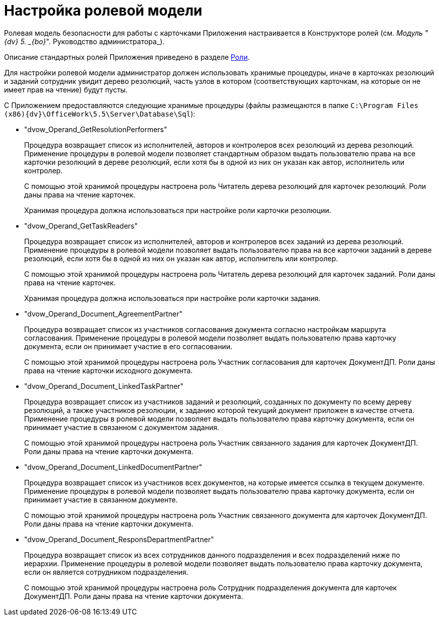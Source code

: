 = Настройка ролевой модели

Ролевая модель безопасности для работы с карточками Приложения настраивается в Конструкторе ролей (см. _Модуль "{dv} 5. _{bo}_". Руководство администратора_).

Описание стандартных ролей Приложения приведено в разделе xref:Role_model.adoc[Роли].

Для настройки ролевой модели администратор должен использовать хранимые процедуры, иначе в карточках резолюций и заданий сотрудник увидит дерево резолюций, часть узлов в котором (соответствующих карточкам, на которые он не имеет прав на чтение) будут пусты.

С Приложением предоставляются следующие хранимые процедуры (файлы размещаются в папке `C:\Program Files (x86)\{dv}\OfficeWork\5.5\Server\Database\Sql`):

* "dvow_Operand_GetResolutionPerformers"
+
Процедура возвращает список из исполнителей, авторов и контролеров всех резолюций из дерева резолюций. Применение процедуры в ролевой модели позволяет стандартным образом выдать пользователю права на все карточки резолюций в дереве резолюций, если хотя бы в одной из них он указан как автор, исполнитель или контролер.
+
С помощью этой хранимой процедуры настроена роль Читатель дерева резолюций для карточек резолюций. Роли даны права на чтение карточек.
+
Хранимая процедура должна использоваться при настройке роли карточки резолюции.
* "dvow_Operand_GetTaskReaders"
+
Процедура возвращает список из исполнителей, авторов и контролеров всех заданий из дерева резолюций. Применение процедуры в ролевой модели позволяет выдать пользователю права на все карточки заданий в дереве резолюций, если хотя бы в одной из них он указан как автор, исполнитель или контролер.
+
С помощью этой хранимой процедуры настроена роль Читатель дерева резолюций для карточек заданий. Роли даны права на чтение карточек.
+
Хранимая процедура должна использоваться при настройке роли карточки задания.
* "dvow_Operand_Document_AgreementPartner"
+
Процедура возвращает список из участников согласования документа согласно настройкам маршрута согласования. Применение процедуры в ролевой модели позволяет выдать пользователю права карточку документа, если он принимает участие в его согласовании.
+
С помощью этой хранимой процедуры настроена роль Участник согласования для карточек ДокументДП. Роли даны права на чтение карточки исходного документа.
* "dvow_Operand_Document_LinkedTaskPartner"
+
Процедура возвращает список из участников заданий и резолюций, созданных по документу по всему дереву резолюций, а также участников резолюции, к заданию которой текущий документ приложен в качестве отчета. Применение процедуры в ролевой модели позволяет выдать пользователю права карточку документа, если он принимает участие в связанном с документом задания.
+
С помощью этой хранимой процедуры настроена роль Участник связанного задания для карточек ДокументДП. Роли даны права на чтение карточки документа.
* "dvow_Operand_Document_LinkedDocumentPartner"
+
Процедура возвращает список из участников всех документов, на которые имеется ссылка в текущем документе. Применение процедуры в ролевой модели позволяет выдать пользователю права карточку документа, если он принимает участие в связанном документе.
+
С помощью этой хранимой процедуры настроена роль Участник связанного документа для карточек ДокументДП. Роли даны права на чтение карточки документа.
* "dvow_Operand_Document_ResponsDepartmentPartner"
+
Процедура возвращает список из всех сотрудников данного подразделения и всех подразделений ниже по иерархии. Применение процедуры в ролевой модели позволяет выдать пользователю права карточку документа, если он является сотрудником подразделения.
+
С помощью этой хранимой процедуры настроена роль Сотрудник подразделения документа для карточек ДокументДП. Роли даны права на чтение карточки документа.

